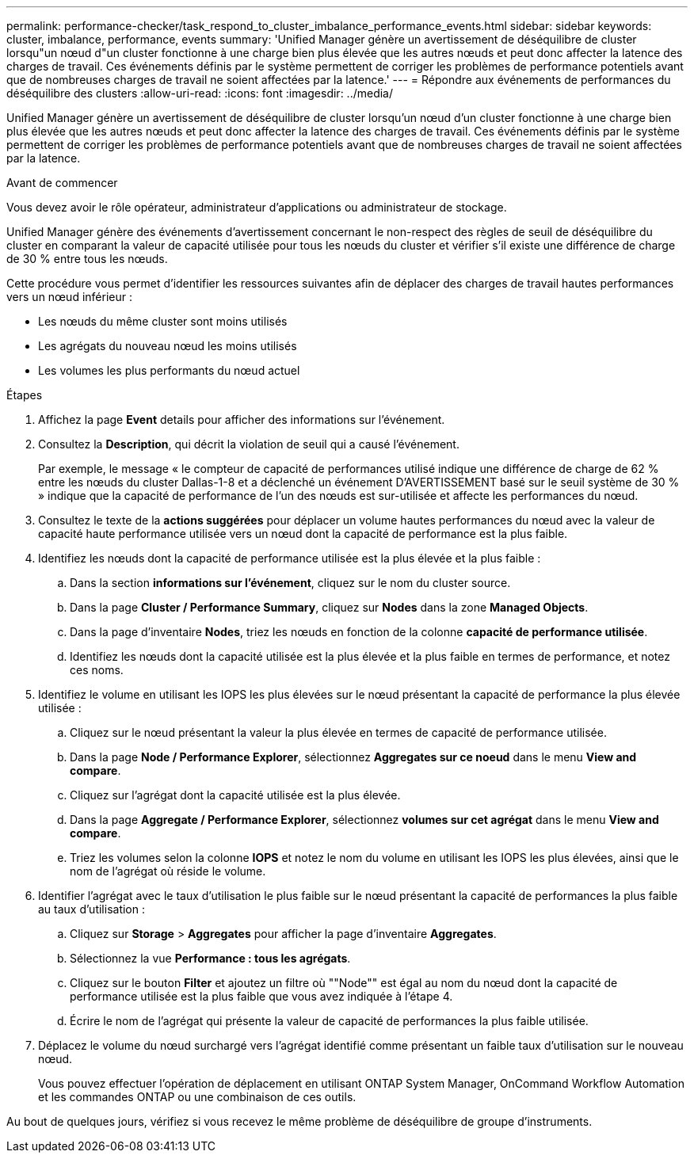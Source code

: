 ---
permalink: performance-checker/task_respond_to_cluster_imbalance_performance_events.html 
sidebar: sidebar 
keywords: cluster, imbalance, performance, events 
summary: 'Unified Manager génère un avertissement de déséquilibre de cluster lorsqu"un nœud d"un cluster fonctionne à une charge bien plus élevée que les autres nœuds et peut donc affecter la latence des charges de travail. Ces événements définis par le système permettent de corriger les problèmes de performance potentiels avant que de nombreuses charges de travail ne soient affectées par la latence.' 
---
= Répondre aux événements de performances du déséquilibre des clusters
:allow-uri-read: 
:icons: font
:imagesdir: ../media/


[role="lead"]
Unified Manager génère un avertissement de déséquilibre de cluster lorsqu'un nœud d'un cluster fonctionne à une charge bien plus élevée que les autres nœuds et peut donc affecter la latence des charges de travail. Ces événements définis par le système permettent de corriger les problèmes de performance potentiels avant que de nombreuses charges de travail ne soient affectées par la latence.

.Avant de commencer
Vous devez avoir le rôle opérateur, administrateur d'applications ou administrateur de stockage.

Unified Manager génère des événements d'avertissement concernant le non-respect des règles de seuil de déséquilibre du cluster en comparant la valeur de capacité utilisée pour tous les nœuds du cluster et vérifier s'il existe une différence de charge de 30 % entre tous les nœuds.

Cette procédure vous permet d'identifier les ressources suivantes afin de déplacer des charges de travail hautes performances vers un nœud inférieur :

* Les nœuds du même cluster sont moins utilisés
* Les agrégats du nouveau nœud les moins utilisés
* Les volumes les plus performants du nœud actuel


.Étapes
. Affichez la page *Event* details pour afficher des informations sur l'événement.
. Consultez la *Description*, qui décrit la violation de seuil qui a causé l'événement.
+
Par exemple, le message « le compteur de capacité de performances utilisé indique une différence de charge de 62 % entre les nœuds du cluster Dallas-1-8 et a déclenché un événement D'AVERTISSEMENT basé sur le seuil système de 30 % » indique que la capacité de performance de l'un des nœuds est sur-utilisée et affecte les performances du nœud.

. Consultez le texte de la *actions suggérées* pour déplacer un volume hautes performances du nœud avec la valeur de capacité haute performance utilisée vers un nœud dont la capacité de performance est la plus faible.
. Identifiez les nœuds dont la capacité de performance utilisée est la plus élevée et la plus faible :
+
.. Dans la section *informations sur l'événement*, cliquez sur le nom du cluster source.
.. Dans la page *Cluster / Performance Summary*, cliquez sur *Nodes* dans la zone *Managed Objects*.
.. Dans la page d'inventaire *Nodes*, triez les nœuds en fonction de la colonne *capacité de performance utilisée*.
.. Identifiez les nœuds dont la capacité utilisée est la plus élevée et la plus faible en termes de performance, et notez ces noms.


. Identifiez le volume en utilisant les IOPS les plus élevées sur le nœud présentant la capacité de performance la plus élevée utilisée :
+
.. Cliquez sur le nœud présentant la valeur la plus élevée en termes de capacité de performance utilisée.
.. Dans la page *Node / Performance Explorer*, sélectionnez *Aggregates sur ce noeud* dans le menu *View and compare*.
.. Cliquez sur l'agrégat dont la capacité utilisée est la plus élevée.
.. Dans la page *Aggregate / Performance Explorer*, sélectionnez *volumes sur cet agrégat* dans le menu *View and compare*.
.. Triez les volumes selon la colonne *IOPS* et notez le nom du volume en utilisant les IOPS les plus élevées, ainsi que le nom de l'agrégat où réside le volume.


. Identifier l'agrégat avec le taux d'utilisation le plus faible sur le nœud présentant la capacité de performances la plus faible au taux d'utilisation :
+
.. Cliquez sur *Storage* > *Aggregates* pour afficher la page d'inventaire *Aggregates*.
.. Sélectionnez la vue *Performance : tous les agrégats*.
.. Cliquez sur le bouton *Filter* et ajoutez un filtre où ""Node"" est égal au nom du nœud dont la capacité de performance utilisée est la plus faible que vous avez indiquée à l'étape 4.
.. Écrire le nom de l'agrégat qui présente la valeur de capacité de performances la plus faible utilisée.


. Déplacez le volume du nœud surchargé vers l'agrégat identifié comme présentant un faible taux d'utilisation sur le nouveau nœud.
+
Vous pouvez effectuer l'opération de déplacement en utilisant ONTAP System Manager, OnCommand Workflow Automation et les commandes ONTAP ou une combinaison de ces outils.



Au bout de quelques jours, vérifiez si vous recevez le même problème de déséquilibre de groupe d'instruments.
